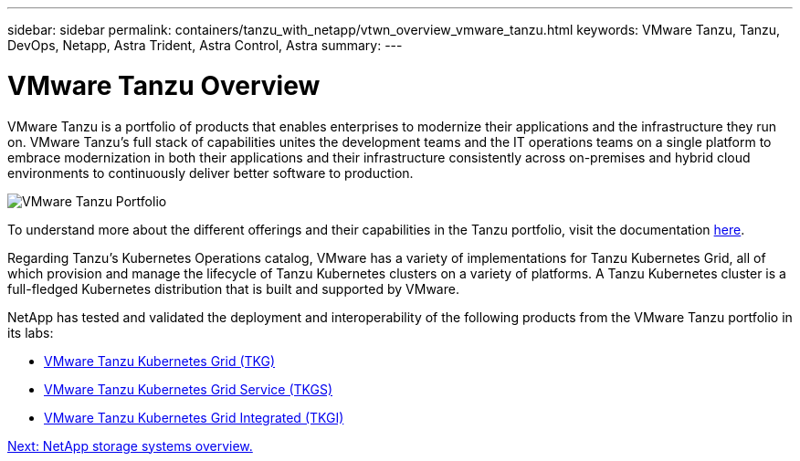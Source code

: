 ---
sidebar: sidebar
permalink: containers/tanzu_with_netapp/vtwn_overview_vmware_tanzu.html
keywords: VMware Tanzu, Tanzu, DevOps, Netapp, Astra Trident, Astra Control, Astra
summary:
---

= VMware Tanzu Overview
:hardbreaks:
:nofooter:
:icons: font
:linkattrs:
:imagesdir: ./../../media/

VMware Tanzu is a portfolio of products that enables enterprises to modernize their applications and the infrastructure they run on. VMware Tanzu’s full stack of capabilities unites the development teams and the IT operations teams on a single platform to embrace modernization in both their applications and their infrastructure consistently across on-premises and hybrid cloud environments to continuously deliver better software to production.

image::vtwn_image01.jpg[VMware Tanzu Portfolio]

To understand more about the different offerings and their capabilities in the Tanzu portfolio, visit the documentation link:https://docs.vmware.com/en/VMware-Tanzu/index.html[here^].

Regarding Tanzu’s Kubernetes Operations catalog, VMware has a variety of implementations for Tanzu Kubernetes Grid, all of which provision and manage the lifecycle of Tanzu Kubernetes clusters on a variety of platforms. A Tanzu Kubernetes cluster is a full-fledged Kubernetes distribution that is built and supported by VMware.

NetApp has tested and validated the deployment and interoperability of the following products from the VMware Tanzu portfolio in its labs:

* link:vtwn_overview_tkg.html[VMware Tanzu Kubernetes Grid (TKG)]
*	link:vtwn_overview_tkgs.html[VMware Tanzu Kubernetes Grid Service (TKGS)]
*	link:vtwn_overview_tkgi.html[VMware Tanzu Kubernetes Grid Integrated (TKGI)]


link:vtwn_overview_netapp.html[Next: NetApp storage systems overview.]

